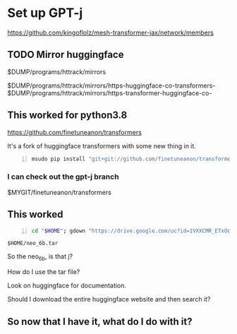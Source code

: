 * Set up GPT-j
https://github.com/kingoflolz/mesh-transformer-jax/network/members

** TODO Mirror huggingface
$DUMP/programs/httrack/mirrors

$DUMP/programs/httrack/mirrors/https-huggingface-co-transformers-
$DUMP/programs/httrack/mirrors/https-transformer-huggingface-co-

** This worked for python3.8
https://github.com/finetuneanon/transformers

It's a fork of huggingface transformers with some new thing in it.

#+BEGIN_SRC sh -n :sps bash :async :results none
  msudo pip install "git+git://github.com/finetuneanon/transformers.git#egg=transformers"
#+END_SRC

*** I can check out the gpt-j branch
$MYGIT/finetuneanon/transformers

** This worked
#+BEGIN_SRC sh -n :sps bash :async :results none
  cd "$HOME"; gdown "https://drive.google.com/uc?id=1VXXCMR_ETxOd3rxG4eXxS4-QA5NekB3H"
#+END_SRC

=$HOME/neo_6b.tar=

So the neo_6b, is that j?

How do I use the tar file?

Look on huggingface for documentation.

Should I download the entire huggingface website and then search it?

** So now that I have it, what do I do with it?
